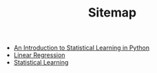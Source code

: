 #+TITLE: Sitemap

- [[file:index.org][An Introduction to Statistical Learning in Python]]
- [[file:chapter3.org][Linear Regression]]
- [[file:chapter2.org][Statistical Learning]]